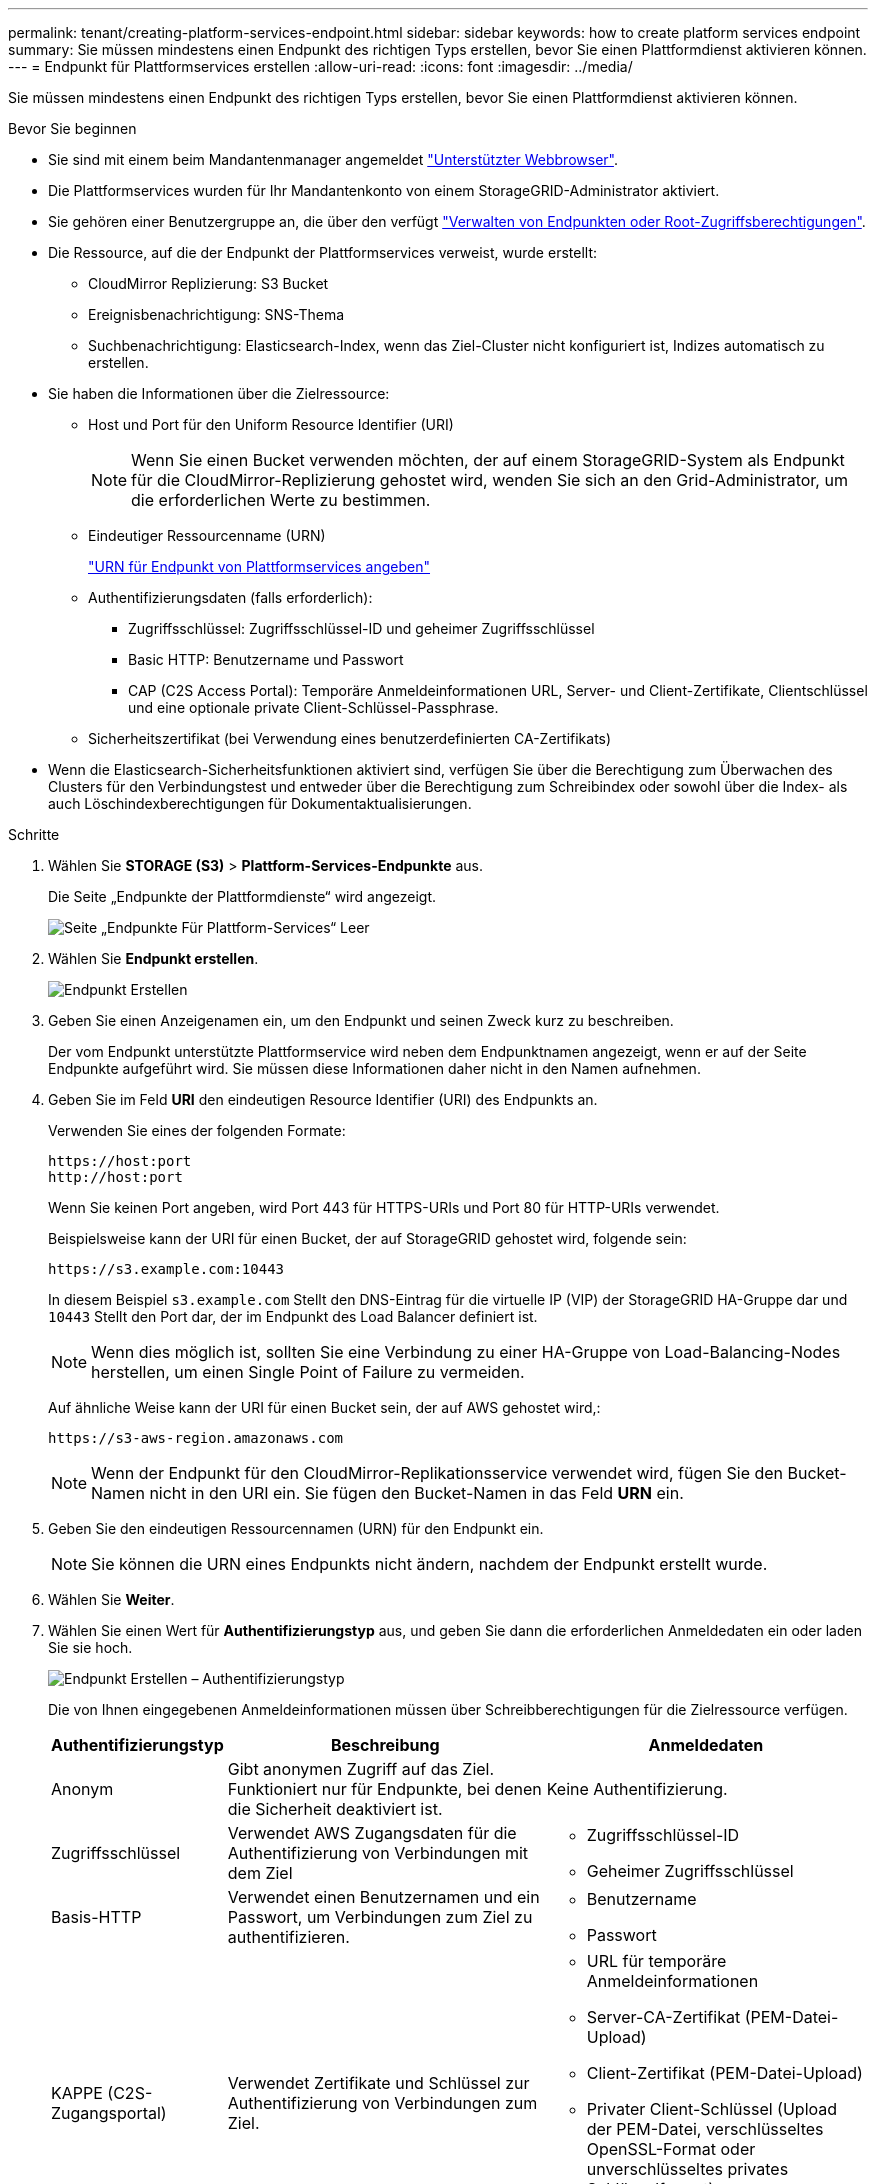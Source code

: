 ---
permalink: tenant/creating-platform-services-endpoint.html 
sidebar: sidebar 
keywords: how to create platform services endpoint 
summary: Sie müssen mindestens einen Endpunkt des richtigen Typs erstellen, bevor Sie einen Plattformdienst aktivieren können. 
---
= Endpunkt für Plattformservices erstellen
:allow-uri-read: 
:icons: font
:imagesdir: ../media/


[role="lead"]
Sie müssen mindestens einen Endpunkt des richtigen Typs erstellen, bevor Sie einen Plattformdienst aktivieren können.

.Bevor Sie beginnen
* Sie sind mit einem beim Mandantenmanager angemeldet link:../admin/web-browser-requirements.html["Unterstützter Webbrowser"].
* Die Plattformservices wurden für Ihr Mandantenkonto von einem StorageGRID-Administrator aktiviert.
* Sie gehören einer Benutzergruppe an, die über den verfügt link:tenant-management-permissions.html["Verwalten von Endpunkten oder Root-Zugriffsberechtigungen"].
* Die Ressource, auf die der Endpunkt der Plattformservices verweist, wurde erstellt:
+
** CloudMirror Replizierung: S3 Bucket
** Ereignisbenachrichtigung: SNS-Thema
** Suchbenachrichtigung: Elasticsearch-Index, wenn das Ziel-Cluster nicht konfiguriert ist, Indizes automatisch zu erstellen.


* Sie haben die Informationen über die Zielressource:
+
** Host und Port für den Uniform Resource Identifier (URI)
+

NOTE: Wenn Sie einen Bucket verwenden möchten, der auf einem StorageGRID-System als Endpunkt für die CloudMirror-Replizierung gehostet wird, wenden Sie sich an den Grid-Administrator, um die erforderlichen Werte zu bestimmen.

** Eindeutiger Ressourcenname (URN)
+
link:specifying-urn-for-platform-services-endpoint.html["URN für Endpunkt von Plattformservices angeben"]

** Authentifizierungsdaten (falls erforderlich):
+
*** Zugriffsschlüssel: Zugriffsschlüssel-ID und geheimer Zugriffsschlüssel
*** Basic HTTP: Benutzername und Passwort
*** CAP (C2S Access Portal): Temporäre Anmeldeinformationen URL, Server- und Client-Zertifikate, Clientschlüssel und eine optionale private Client-Schlüssel-Passphrase.


** Sicherheitszertifikat (bei Verwendung eines benutzerdefinierten CA-Zertifikats)


* Wenn die Elasticsearch-Sicherheitsfunktionen aktiviert sind, verfügen Sie über die Berechtigung zum Überwachen des Clusters für den Verbindungstest und entweder über die Berechtigung zum Schreibindex oder sowohl über die Index- als auch Löschindexberechtigungen für Dokumentaktualisierungen.


.Schritte
. Wählen Sie *STORAGE (S3)* > *Plattform-Services-Endpunkte* aus.
+
Die Seite „Endpunkte der Plattformdienste“ wird angezeigt.

+
image::../media/endpoints_page_blank.png[Seite „Endpunkte Für Plattform-Services“ Leer]

. Wählen Sie *Endpunkt erstellen*.
+
image::../media/endpoint_create.png[Endpunkt Erstellen]

. Geben Sie einen Anzeigenamen ein, um den Endpunkt und seinen Zweck kurz zu beschreiben.
+
Der vom Endpunkt unterstützte Plattformservice wird neben dem Endpunktnamen angezeigt, wenn er auf der Seite Endpunkte aufgeführt wird. Sie müssen diese Informationen daher nicht in den Namen aufnehmen.

. Geben Sie im Feld *URI* den eindeutigen Resource Identifier (URI) des Endpunkts an.
+
Verwenden Sie eines der folgenden Formate:

+
[listing]
----
https://host:port
http://host:port
----
+
Wenn Sie keinen Port angeben, wird Port 443 für HTTPS-URIs und Port 80 für HTTP-URIs verwendet.

+
Beispielsweise kann der URI für einen Bucket, der auf StorageGRID gehostet wird, folgende sein:

+
[listing]
----
https://s3.example.com:10443
----
+
In diesem Beispiel `s3.example.com` Stellt den DNS-Eintrag für die virtuelle IP (VIP) der StorageGRID HA-Gruppe dar und `10443` Stellt den Port dar, der im Endpunkt des Load Balancer definiert ist.

+

NOTE: Wenn dies möglich ist, sollten Sie eine Verbindung zu einer HA-Gruppe von Load-Balancing-Nodes herstellen, um einen Single Point of Failure zu vermeiden.

+
Auf ähnliche Weise kann der URI für einen Bucket sein, der auf AWS gehostet wird,:

+
[listing]
----
https://s3-aws-region.amazonaws.com
----
+

NOTE: Wenn der Endpunkt für den CloudMirror-Replikationsservice verwendet wird, fügen Sie den Bucket-Namen nicht in den URI ein. Sie fügen den Bucket-Namen in das Feld *URN* ein.

. Geben Sie den eindeutigen Ressourcennamen (URN) für den Endpunkt ein.
+

NOTE: Sie können die URN eines Endpunkts nicht ändern, nachdem der Endpunkt erstellt wurde.

. Wählen Sie *Weiter*.
. Wählen Sie einen Wert für *Authentifizierungstyp* aus, und geben Sie dann die erforderlichen Anmeldedaten ein oder laden Sie sie hoch.
+
image::../media/endpoint_create_authentication_type.png[Endpunkt Erstellen – Authentifizierungstyp]

+
Die von Ihnen eingegebenen Anmeldeinformationen müssen über Schreibberechtigungen für die Zielressource verfügen.

+
[cols="1a,2a,2a"]
|===
| Authentifizierungstyp | Beschreibung | Anmeldedaten 


 a| 
Anonym
 a| 
Gibt anonymen Zugriff auf das Ziel. Funktioniert nur für Endpunkte, bei denen die Sicherheit deaktiviert ist.
 a| 
Keine Authentifizierung.



 a| 
Zugriffsschlüssel
 a| 
Verwendet AWS Zugangsdaten für die Authentifizierung von Verbindungen mit dem Ziel
 a| 
** Zugriffsschlüssel-ID
** Geheimer Zugriffsschlüssel




 a| 
Basis-HTTP
 a| 
Verwendet einen Benutzernamen und ein Passwort, um Verbindungen zum Ziel zu authentifizieren.
 a| 
** Benutzername
** Passwort




 a| 
KAPPE (C2S-Zugangsportal)
 a| 
Verwendet Zertifikate und Schlüssel zur Authentifizierung von Verbindungen zum Ziel.
 a| 
** URL für temporäre Anmeldeinformationen
** Server-CA-Zertifikat (PEM-Datei-Upload)
** Client-Zertifikat (PEM-Datei-Upload)
** Privater Client-Schlüssel (Upload der PEM-Datei, verschlüsseltes OpenSSL-Format oder unverschlüsseltes privates Schlüsselformat)
** Private Client-Schlüssel-Passphrase (optional)


|===
. Wählen Sie *Weiter*.
. Wählen Sie eine Optionsschaltfläche für *Server überprüfen* aus, um auszuwählen, wie die TLS-Verbindung zum Endpunkt verifiziert wird.
+
image::../media/endpoint_create_verify_server.png[Endpunkt Erstellen – Zertifikat Validieren]

+
[cols="1a,2a"]
|===
| Typ der Zertifikatverifizierung | Beschreibung 


 a| 
Benutzerdefiniertes CA-Zertifikat verwenden
 a| 
Verwenden Sie ein benutzerdefiniertes Sicherheitszertifikat. Wenn Sie diese Einstellung auswählen, kopieren Sie das benutzerdefinierte Sicherheitszertifikat in das Textfeld *CA-Zertifikat*.



 a| 
Verwenden Sie das CA-Zertifikat für das Betriebssystem
 a| 
Verwenden Sie das auf dem Betriebssystem installierte Standard-Grid-CA-Zertifikat, um Verbindungen zu sichern.



 a| 
Verifizieren Sie das Zertifikat nicht
 a| 
Das für die TLS-Verbindung verwendete Zertifikat wird nicht verifiziert. Diese Option ist nicht sicher.

|===
. Wählen Sie *Test und Endpunkt erstellen*.
+
** Eine Erfolgsmeldung wird angezeigt, wenn der Endpunkt mit den angegebenen Anmeldeinformationen erreicht werden kann. Die Verbindung zum Endpunkt wird von einem Node an jedem Standort validiert.
** Wenn die Endpoint-Validierung fehlschlägt, wird eine Fehlermeldung angezeigt. Wenn Sie den Endpunkt ändern müssen, um den Fehler zu beheben, wählen Sie *Zurück zu Endpunktdetails* und aktualisieren Sie die Informationen. Wählen Sie anschließend *Test und Endpunkt erstellen* aus.
+

NOTE: Die Erstellung von Endpunkten schlägt fehl, wenn Plattformdienste für Ihr Mandantenkonto nicht aktiviert sind. Wenden Sie sich an den StorageGRID-Administrator.





Nachdem Sie einen Endpunkt konfiguriert haben, können Sie mit seinem URN einen Plattformdienst konfigurieren.

.Verwandte Informationen
link:specifying-urn-for-platform-services-endpoint.html["URN für Endpunkt von Plattformservices angeben"]

link:configuring-cloudmirror-replication.html["CloudMirror-Replizierung konfigurieren"]

link:configuring-event-notifications.html["Konfigurieren Sie Ereignisbenachrichtigungen"]

link:configuring-search-integration-service.html["Konfigurieren Sie den Suchintegrationsdienst"]
